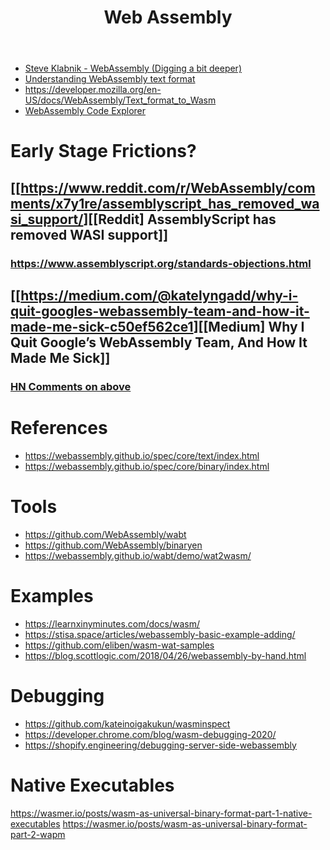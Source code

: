 #+title: Web Assembly

- [[https://youtu.be/gSpXMH9xJy0][Steve Klabnik - WebAssembly (Digging a bit deeper)]]
- [[https://developer.mozilla.org/en-US/docs/WebAssembly/Understanding_the_text_format][Understanding WebAssembly text format]]
- https://developer.mozilla.org/en-US/docs/WebAssembly/Text_format_to_Wasm
- [[https://wasdk.github.io/wasmcodeexplorer/][WebAssembly Code Explorer]]

* Early Stage Frictions?
** [[https://www.reddit.com/r/WebAssembly/comments/x7y1re/assemblyscript_has_removed_wasi_support/][[Reddit] AssemblyScript has removed WASI support]]
*** https://www.assemblyscript.org/standards-objections.html
** [[https://medium.com/@katelyngadd/why-i-quit-googles-webassembly-team-and-how-it-made-me-sick-c50ef562ce1][[Medium] Why I Quit Google’s WebAssembly Team, And How It Made Me Sick]]
*** [[https://news.ycombinator.com/item?id=31341442][HN Comments on above]]

* References
- https://webassembly.github.io/spec/core/text/index.html
- https://webassembly.github.io/spec/core/binary/index.html

* Tools
- https://github.com/WebAssembly/wabt
- https://github.com/WebAssembly/binaryen
- https://webassembly.github.io/wabt/demo/wat2wasm/

* Examples
- https://learnxinyminutes.com/docs/wasm/
- https://stisa.space/articles/webassembly-basic-example-adding/
- https://github.com/eliben/wasm-wat-samples
- https://blog.scottlogic.com/2018/04/26/webassembly-by-hand.html

* Debugging
- https://github.com/kateinoigakukun/wasminspect
- https://developer.chrome.com/blog/wasm-debugging-2020/
- https://shopify.engineering/debugging-server-side-webassembly

* Native Executables
https://wasmer.io/posts/wasm-as-universal-binary-format-part-1-native-executables
https://wasmer.io/posts/wasm-as-universal-binary-format-part-2-wapm
